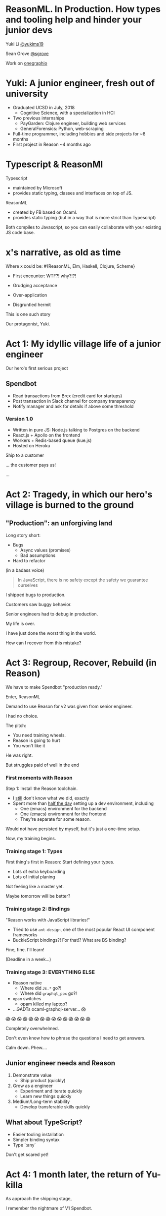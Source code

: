 #+REVEAL_ROOT: http://cdn.jsdelivr.net/reveal.js/3.0.0/
#+REVEAL_EXTRA_CSS: /Users/s/Desktop/reactiveconf/talk.css
#+REVEAL_THEME: league
#+REVEAL_TRANS: linear
#+REVEAL_PLUGINS: (highlight)
#+REVEAL_DEFAULT_FRAG_STYLE: appear
#+OPTIONS: reveal_title_slide:nil num:nil reveal_history:true toc:nil

* ReasonML. In Production. How types and tooling help and hinder your junior devs

Yuki Li [[https://twitter.com/yukims19][@yukims19]]

Sean Grove [[https://twitter.com/sgrove][@sgrove]]

Work on [[https://twitter.com/onegraphio][onegraphio]]

* Yuki: A junior engineer, fresh out of university
- Graduated UCSD in July, 2018
  - Cognitive Science, with a specialization in HCI
- Two previous internships
  - PayGarden: Clojure engineer, building web services
  - GeneralForensics: Python, web-scraping
- Full-time programmer, including hobbies and side projects for ~8 months
- First project in Reason ~4 months ago

* Typescript & ReasonMl
Typescript
-  maintained by Microsoft 
-  provides static typing, classes and interfaces on top of JS. 

ReasonML 
- created by FB based on Ocaml. 
- provides static typing (but in a way that is more strict than Typescript)

Both compiles to Javascript, so you can easily collaborate with your existing JS code base.

* x's narrative, as old as time
Where ~X~ could be: #{ReasonML, Elm, Haskell, Clojure, Scheme}
#+ATTR_REVEAL: :frag appear
 - First encounter: WTF?! why?!?!
 - Grudging acceptance

 - Over-application
 - Disgruntled hermit

#+REVEAL: split

This is one such story

#+REVEAL: split

Our protagonist, Yuki.

* Act 1: My idyllic village life of a junior engineer

#+REVEAL: split

Our hero's first serious project

** Spendbot
- Read transactions from Brex (credit card for startups)
- Post transaction in Slack channel for company transparency
- Notify manager and ask for details if above some threshold

#+REVEAL: split

[[./images/spendbot_preview.png]]

*** Version 1.0
- Written in pure JS: Node.js talking to Postgres on the backend
- React.js + Apollo on the frontend
- Workers + Redis-based queue (kue.js)
- Hosted on Heroku


#+REVEAL: split

Ship to a customer

#+REVEAL: split

... the customer pays us!

[[./images/champion.jpg]]

#+REVEAL: split

...

* Act 2: Tragedy, in which our hero's village is burned to the ground

** "Production": an unforgiving land
Long story short:
- Bugs
  - Async values (promises)
  - Bad assumptions
- Hard to refactor
#+REVEAL: split

(in a badass voice)
#+BEGIN_QUOTE
In JavaScript, there is no safety except the safety we guarantee ourselves
#+END_QUOTE


#+REVEAL: split

I shipped bugs to production.

Customers saw buggy behavior.

Senior engineers had to debug in production.
#+REVEAL: split

My life is over.

I have just done the worst thing in the world.

How can I recover from this mistake?

[[./images/crying.gif]]


* Act 3: Regroup, Recover, Rebuild (in Reason)


#+REVEAL: split

We have to make Spendbot "production ready."

#+REVEAL: split

Enter, ReasonML

[[./images/reason_logo.png]]


#+REVEAL: split

Demand to use Reason for v2 was given from senior engineer.

I had no choice.

#+REVEAL: split

The pitch:

- You need training wheels.
- Reason is going to hurt
- You won't like it

#+REVEAL: split

He was right.

#+ATTR_REVEAL: :frag appear
But struggles paid of well in the end

*** First moments with Reason
Step 1: Install the Reason toolchain.

- I _still_ don't know what we did, exactly
- Spent more than _half the day_ setting up a dev environment, including
  - One (emacs) environment for the backend
  - One (emacs) environment for the frontend
  - They're separate for some reason.

#+REVEAL: split

Would not have persisted by myself, but it's just a one-time setup.

#+ATTR_REVEAL: :frag appear

Now, my training begins.


*** Training stage 1: Types
First thing's first in Reason: Start defining your types.

- Lots of extra keyboarding
- Lots of initial planing

#+REVEAL: split

Not feeling like a master yet.

Maybe tomorrow will be better?


*** Training stage 2: Bindings
"Reason works with JavaScript libraries!"

- Tried to use ~ant-design~, one of the most popular React UI component frameworks
- BuckleScript bindings?! For that!? What are BS binding?

#+REVEAL: split

Fine, fine. I'll learn!

(Deadline in a week...)

*** Training stage 3: EVERYTHING ELSE 

- Reason native
  - Where did ~Js.*~ go?!
  - Where did ~graphql_ppx~ go?!
- ~opam~ switches
  - opam killed my laptop?
- ...GADTs ocaml-graphql-server... 😱

#+REVEAL: split
 😱 😱 😱 😱 😱 😱 😱 😱 😱 😱 😱 😱 😱 😱 😱

#+REVEAL: split
Completely overwhelmed.

Don't even know how to phrase the questions I need to get answers.

#+REVEAL: split
Calm down. Phew....

** Junior engineer needs and Reason
1. Demonstrate value
  - Ship product (quickly)

2. Grow as a engineer
  - Experiment and iterate quickly
  - Learn new things quickly

3. Medium/Long-term stability
  - Develop transferable skills quickly


#+REVEAL: split

[[./images/janitor.jpg]]


** What about TypeScript?
- Easier tooling installation
- Simpler binding syntax
- Type `:any`

#+REVEAL: split
Don't get scared yet!

* Act 4: 1 month later, the return of Yu-killa

#+REVEAL: split
As approach the shipping stage,

I remember the nightmare of V1 Spendbot.


#+REVEAL: split
Now,

I've come to appreciate the power of Reason more and more!

[[./images/love.jpg]]

** Exhaustive pattern matching
Discover edge cases never realized before
** Nominal type checking (ex. Person -vs- Pet)
Confident on data type

- With structual typing:

#+BEGIN_SRC <json>
Person = {
name: "John"
age: 25
weight: 130
}
#+END_SRC

-vs-

#+BEGIN_SRC <json>
Pet = {
name: "Rover"
age: 63
kind: "dog"
}
#+END_SRC

- ~name~ and ~age~ are same substructure, but refer to different things
#+REVEAL: split
- Possible to pass ~Pet~ when I meant ~Person~... human years vs dog years is going to be hard to debug!

** Short feedback loop
- Fix mistakes in earlier stage
- Understanding coding style

** Better communication and collaboration

#+REVEAL: split

As project scales up
- Hardly remember everything in the project
- Nervous when someone touches my code

#+REVEAL: split

With Reason
- Fix broken part while editing through
- Understand function logic by inspecting data structures in-editor

#+REVEAL: split

Coding collaboration MUCH MUCH easier!

** Junior engineer needs and Reason, revisited
#1. Demonstrate value
  - Ship product quickly
  - _Ship product reliably_

ReasonML:
- Cover edge cases
- Check data types
- Simplify the code
- Increase the readability of code

#+REVEAL: split
#2. Grow as a engineer
  - Experiment and iterate quickly
  - Learn new things quickly
  - _Communicating my thoughts_
  - _Revising the code_

Reason:
   - Easier coding collaboration

#+REVEAL: split
#3. Medium/Long-term stability
  - Develop transferable skills
    - Language
    - _Way of thinking_

Reason:
- Short feedback loop


** Again, what about TypeScript?
- Hard to implement exahustive patter matching
- Structural Type checking
- Type `:any`


** JavaScript vs TypeScript vs ReasonML


* Some thoughts from my mentor, Sean
- Junior developers put tremendous pressure on themselves
[[./images/too_busy.jpg]]
#+REVEAL: split

- Experiencing (painful) failure is important
- ... in controlled environments

#+REVEAL: split

- The company proved a hypothesis quickly, that's a win

#+REVEAL: split
- Why Reason instead of TypeScript


 - +Over-application+
 - +Disgruntled hermit+

** Mentoring: Get over first encounter
[[./images/initial.png]]
- Cajoling
- Threats
- Appeals to authority

#+REVEAL: split
[[./images/reduced.png]]

- Reduce activation energy required
- Find intermediate wins
- Plan a (fairly) safe path

** Mentoring: Prevent disgruntled hermits
- Show the painful parts with a cheerful attitude
- Demonstrate the tradeoffs of the technology yourself
- OneSQL


* Closing thoughts 
#+REVEAL: split
> Would I build a new product with Reason today without any outside pressure?
#+REVEAL: split
.... *maybe* yes?

#+ATTR_REVEAL: :frag appear
- Disadvantage: Lack of resources
- Advantage: Easy refactoring & layering on new code with confidence and happiness
- Advantage > Disadvantage (especially in long term)


#+REVEAL: split
> Would I recommend other junior engineers try to write ReasonML code?

#+REVEAL: split
A resounding yes!
#+ATTR_REVEAL: :frag appear
- Learn many useful concepts
- Avoid stupid bugs
- Start to notice bad habits 


* Thank you

